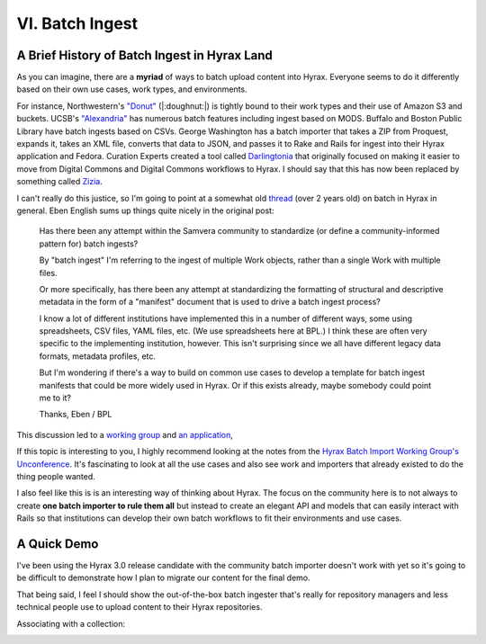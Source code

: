 VI. Batch Ingest
================

A Brief History of Batch Ingest in Hyrax Land
---------------------------------------------

As you can imagine, there are a **myriad** of ways to batch upload content into Hyrax.  Everyone seems to do it
differently based on their own use cases, work types, and environments.

For instance, Northwestern's `"Donut" <https://github.com/nulib/donut>`_ (|:doughnut:|) is tightly bound to their work
types and their use of Amazon S3 and buckets. UCSB's `"Alexandria" <https://gitlab.com/ucsb-library/alexandria>`_ has
numerous batch features including ingest based on MODS. Buffalo and Boston Public Library have batch ingests based on
CSVs. George Washington has a batch importer that takes a ZIP from Proquest, expands it, takes an XML file, converts that
data to JSON, and passes it to Rake and Rails for ingest into their Hyrax application and Fedora. Curation Experts
created a tool called `Darlingtonia <https://github.com/curationexperts-deprecated/darlingtonia>`_ that originally
focused on making it easier to move from Digital Commons and Digital Commons workflows to Hyrax.  I should say that this
has now been replaced by something called `Zizia <https://github.com/curationexperts/zizia>`_.

I can't really do this justice, so I'm going to point at a somewhat old `thread <https://groups.google.com/forum/#!topic/samvera-tech/a7P4Y2TY590>`_
(over 2 years old) on batch in Hyrax in general.  Eben English sums up things quite nicely in the original post:

    Has there been any attempt within the Samvera community to standardize (or define a community-informed pattern for) batch ingests?

    By "batch ingest" I'm referring to the ingest of multiple Work objects, rather than a single Work with multiple files.

    Or more specifically, has there been any attempt at standardizing the formatting of structural and descriptive metadata in the form of a "manifest" document that is used to drive a batch ingest process?

    I know a lot of different institutions have implemented this in a number of different ways, some using spreadsheets, CSV files, YAML files, etc. (We use spreadsheets here at BPL.) I think these are often very specific to the implementing institution, however. This isn't surprising since we all have different legacy data formats, metadata profiles, etc.

    But I'm wondering if there's a way to build on common use cases to develop a template for batch ingest manifests that could be more widely used in Hyrax. Or if this exists already, maybe somebody could point me to it?

    Thanks,
    Eben / BPL

This discussion led to a `working group <https://wiki.lyrasis.org/display/samvera/Hyrax+Batch+Import-Export+WG>`_ and
`an application <https://github.com/samvera-labs/hyrax-batch_ingest>`_,

If this topic is interesting to you, I highly recommend looking at the notes from the `Hyrax Batch Import Working Group's Unconference <https://docs.google.com/document/d/14uzO2RonKNaBkfKgi9iPI05BDQdelUTmGMka5h4KvvE/edit#heading=h.yll6isylpdk9>`_.
It's fascinating to look at all the use cases and also see work and importers that already existed to do the thing people
wanted.

I also feel like this is is an interesting way of thinking about Hyrax. The focus on the community here is to not always
to create **one batch importer to rule them all** but instead to create an elegant API and models that can easily interact
with Rails so that institutions can develop their own batch workflows to fit their environments and use cases.

A Quick Demo
------------

I've been using the Hyrax 3.0 release candidate with the community batch importer doesn't work with yet so it's going to
be difficult to demonstrate how I plan to migrate our content for the final demo.

That being said, I feel I should show the out-of-the-box batch ingester that's really for repository managers and less
technical people use to upload content to their Hyrax repositories.

.. image:: ../images/repository_manager_batch.png

Associating with a collection:

.. image:: ../images/associate_with_collection.png
